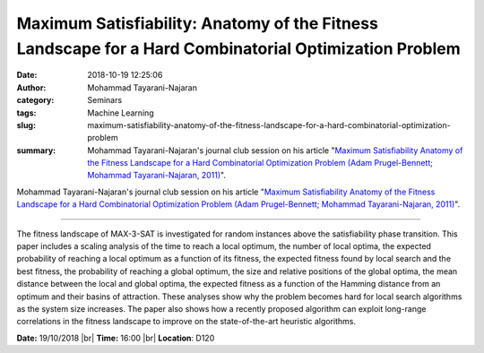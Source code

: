 Maximum Satisfiability: Anatomy of the Fitness Landscape for a Hard Combinatorial Optimization Problem
######################################################################################################
:date: 2018-10-19 12:25:06
:author: Mohammad Tayarani-Najaran
:category: Seminars 
:tags: Machine Learning
:slug: maximum-satisfiability-anatomy-of-the-fitness-landscape-for-a-hard-combinatorial-optimization-problem
:summary: Mohammad Tayarani-Najaran's journal club session on his article "`Maximum Satisfiability Anatomy of the Fitness Landscape for a Hard Combinatorial Optimization Problem (Adam Prugel-Bennett; Mohammad Tayarani-Najaran, 2011)`_".

Mohammad Tayarani-Najaran's journal club session on his article "`Maximum Satisfiability Anatomy of the Fitness Landscape for a Hard Combinatorial Optimization Problem (Adam Prugel-Bennett; Mohammad Tayarani-Najaran, 2011)`_".

------------

The fitness landscape of MAX-3-SAT is investigated for random instances above the satisfiability phase transition. This paper includes a scaling analysis of the time to reach a local optimum, the number of local optima, the expected probability of reaching a local optimum as a function of its fitness, the expected fitness found by local search and the best fitness, the probability of reaching a global optimum, the size and relative positions of the global optima, the mean distance between the local and global optima, the expected fitness as a function of the Hamming distance from an optimum and their basins of attraction. These analyses show why the problem becomes hard for local search algorithms as the system size increases. The paper also shows how a recently proposed algorithm can exploit long-range correlations in the fitness landscape to improve on the state-of-the-art heuristic algorithms.

**Date:** 19/10/2018 |br|
**Time:** 16:00 |br|
**Location**: D120


.. |br| raw:: html

    <br />

.. _Maximum Satisfiability Anatomy of the Fitness Landscape for a Hard Combinatorial Optimization Problem (Adam Prugel-Bennett; Mohammad Tayarani-Najaran, 2011): https://ieeexplore.ieee.org/document/6045332?reload=true&arnumber=6045332

